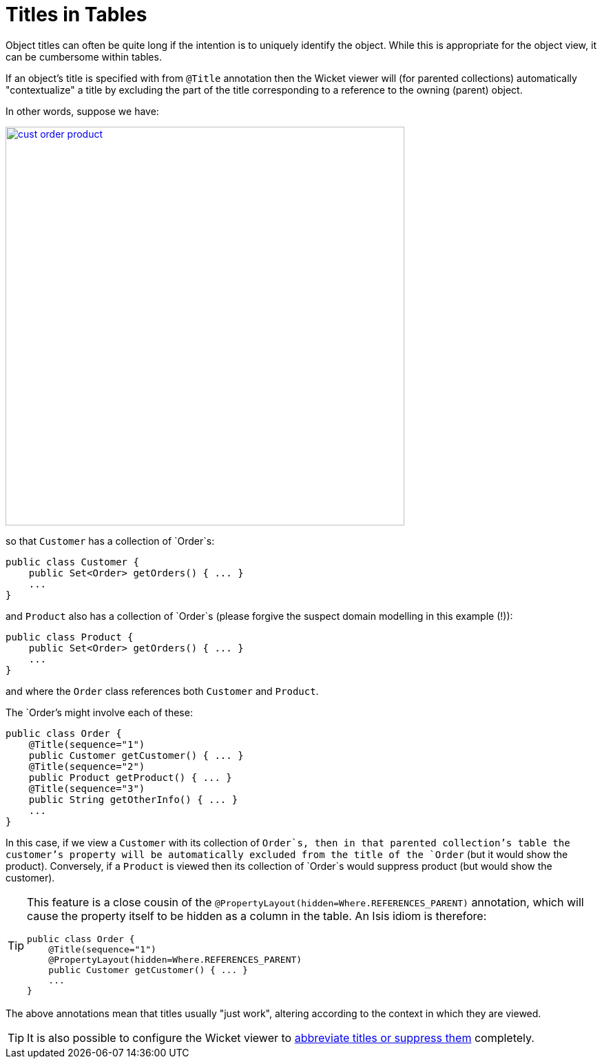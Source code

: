 [[_ugvw_features_titles-in-tables]]
= Titles in Tables
:Notice: Licensed to the Apache Software Foundation (ASF) under one or more contributor license agreements. See the NOTICE file distributed with this work for additional information regarding copyright ownership. The ASF licenses this file to you under the Apache License, Version 2.0 (the "License"); you may not use this file except in compliance with the License. You may obtain a copy of the License at. http://www.apache.org/licenses/LICENSE-2.0 . Unless required by applicable law or agreed to in writing, software distributed under the License is distributed on an "AS IS" BASIS, WITHOUT WARRANTIES OR  CONDITIONS OF ANY KIND, either express or implied. See the License for the specific language governing permissions and limitations under the License.
:_basedir: ../../
:_imagesdir: images/


Object titles can often be quite long if the intention is to uniquely identify the object.  While this is appropriate for the object view, it can be cumbersome within tables.

If an object's title is specified with from `@Title` annotation then the Wicket viewer will (for parented collections) automatically "contextualize" a title by excluding the part of the title corresponding to a reference to the owning (parent) object.

In other words, suppose we have:

image::{_imagesdir}how-tos/ui-hints/object-titles-and-icons/cust-order-product.png[width="579px",link="{_imagesdir}how-tos/ui-hints/object-titles-and-icons/cust-order-product.png"]

so that `Customer` has a collection of `Order`s:

[source,java]
----
public class Customer {
    public Set<Order> getOrders() { ... }
    ...
}
----

and `Product` also has a collection of `Order`s (please forgive the suspect domain modelling in this example (!)):

[source,java]
----
public class Product {
    public Set<Order> getOrders() { ... }
    ...
}
----

and where the `Order` class references both `Customer` and `Product`.

The `Order`'s might involve each of these:

[source,java]
----
public class Order {
    @Title(sequence="1")
    public Customer getCustomer() { ... }
    @Title(sequence="2")
    public Product getProduct() { ... }
    @Title(sequence="3")
    public String getOtherInfo() { ... }
    ...
}
----

In this case, if we view a `Customer` with its collection of `Order`s, then in that parented collection's table the customer's property will be automatically excluded from the title of the `Order` (but it would show the product).  Conversely, if a `Product` is viewed then its collection of `Order`s would suppress product (but would show the customer).

[TIP]
====
This feature is a close cousin of the `@PropertyLayout(hidden=Where.REFERENCES_PARENT)` annotation, which will cause the property itself to be hidden as a column in the table. An Isis idiom is therefore:

[source,java]
----
public class Order {
    @Title(sequence="1")
    @PropertyLayout(hidden=Where.REFERENCES_PARENT)
    public Customer getCustomer() { ... }
    ...
}
----

====

The above annotations mean that titles usually "just work", altering according to the context in which they are viewed.

[TIP]
====
It is also possible to configure the Wicket viewer to xref:../ugvw/ugvw.adoc#_ugvw_configuration-properties_abbreviating-titles[abbreviate titles or suppress them] completely.
====
